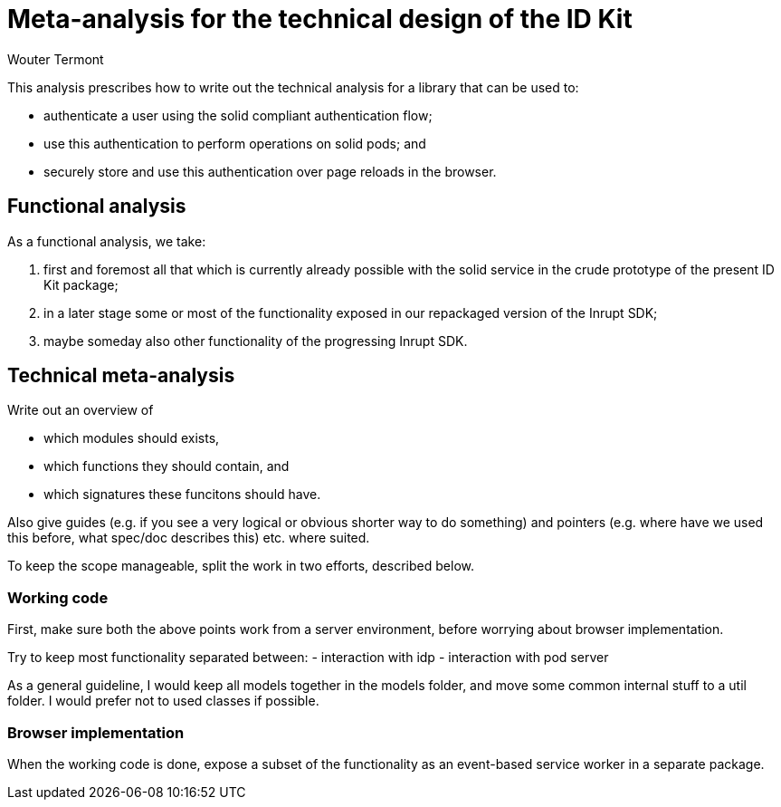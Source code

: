 = Meta-analysis for the technical design of the ID Kit
Wouter Termont

This analysis prescribes how to write out the technical analysis for a library that can be used to:

- authenticate a user using the solid compliant authentication flow;
- use this authentication to perform operations on solid pods; and
- securely store and use this authentication over page reloads in the browser.

== Functional analysis

As a functional analysis, we take:

. first and foremost all that which is currently already possible with the solid service in the crude prototype of the present ID Kit package;
. in a later stage some or most of the functionality exposed in our repackaged version of the Inrupt SDK;
. maybe someday also other functionality of the progressing Inrupt SDK.

== Technical meta-analysis

Write out an overview of

- which modules should exists, 
- which functions they should contain, and
- which signatures these funcitons should have. 

Also give guides (e.g. if you see a very logical or obvious shorter way to do something) and pointers (e.g. where have we used this before, what spec/doc describes this) etc. where suited.

To keep the scope manageable, split the work in two efforts, described below.

=== Working code

First, make sure both the above points work from a server environment, before worrying about browser implementation.

Try to keep most functionality separated between:
- interaction with idp
- interaction with pod server

As a general guideline, I would keep all models together in the models folder, and move some common internal stuff to a util folder. I would prefer not to used classes if possible.

=== Browser implementation

When the working code is done, expose a subset of the functionality as an event-based service worker in a separate package.
